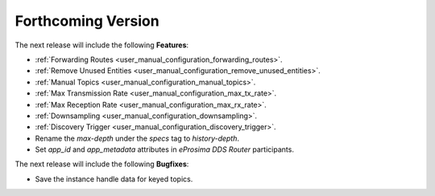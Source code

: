 .. add orphan tag when new info added to this file

.. :orphan:

###################
Forthcoming Version
###################

The next release will include the following **Features**:

* :ref:`Forwarding Routes <user_manual_configuration_forwarding_routes>`.
* :ref:`Remove Unused Entities <user_manual_configuration_remove_unused_entities>`.
* :ref:`Manual Topics <user_manual_configuration_manual_topics>`.
* :ref:`Max Transmission Rate <user_manual_configuration_max_tx_rate>`.
* :ref:`Max Reception Rate <user_manual_configuration_max_rx_rate>`.
* :ref:`Downsampling <user_manual_configuration_downsampling>`.
* :ref:`Discovery Trigger <user_manual_configuration_discovery_trigger>`.
* Rename the `max-depth` under the `specs` tag to `history-depth`.
* Set `app_id` and `app_metadata` attributes in *eProsima DDS Router* participants.

The next release will include the following **Bugfixes**:

* Save the instance handle data for keyed topics.
